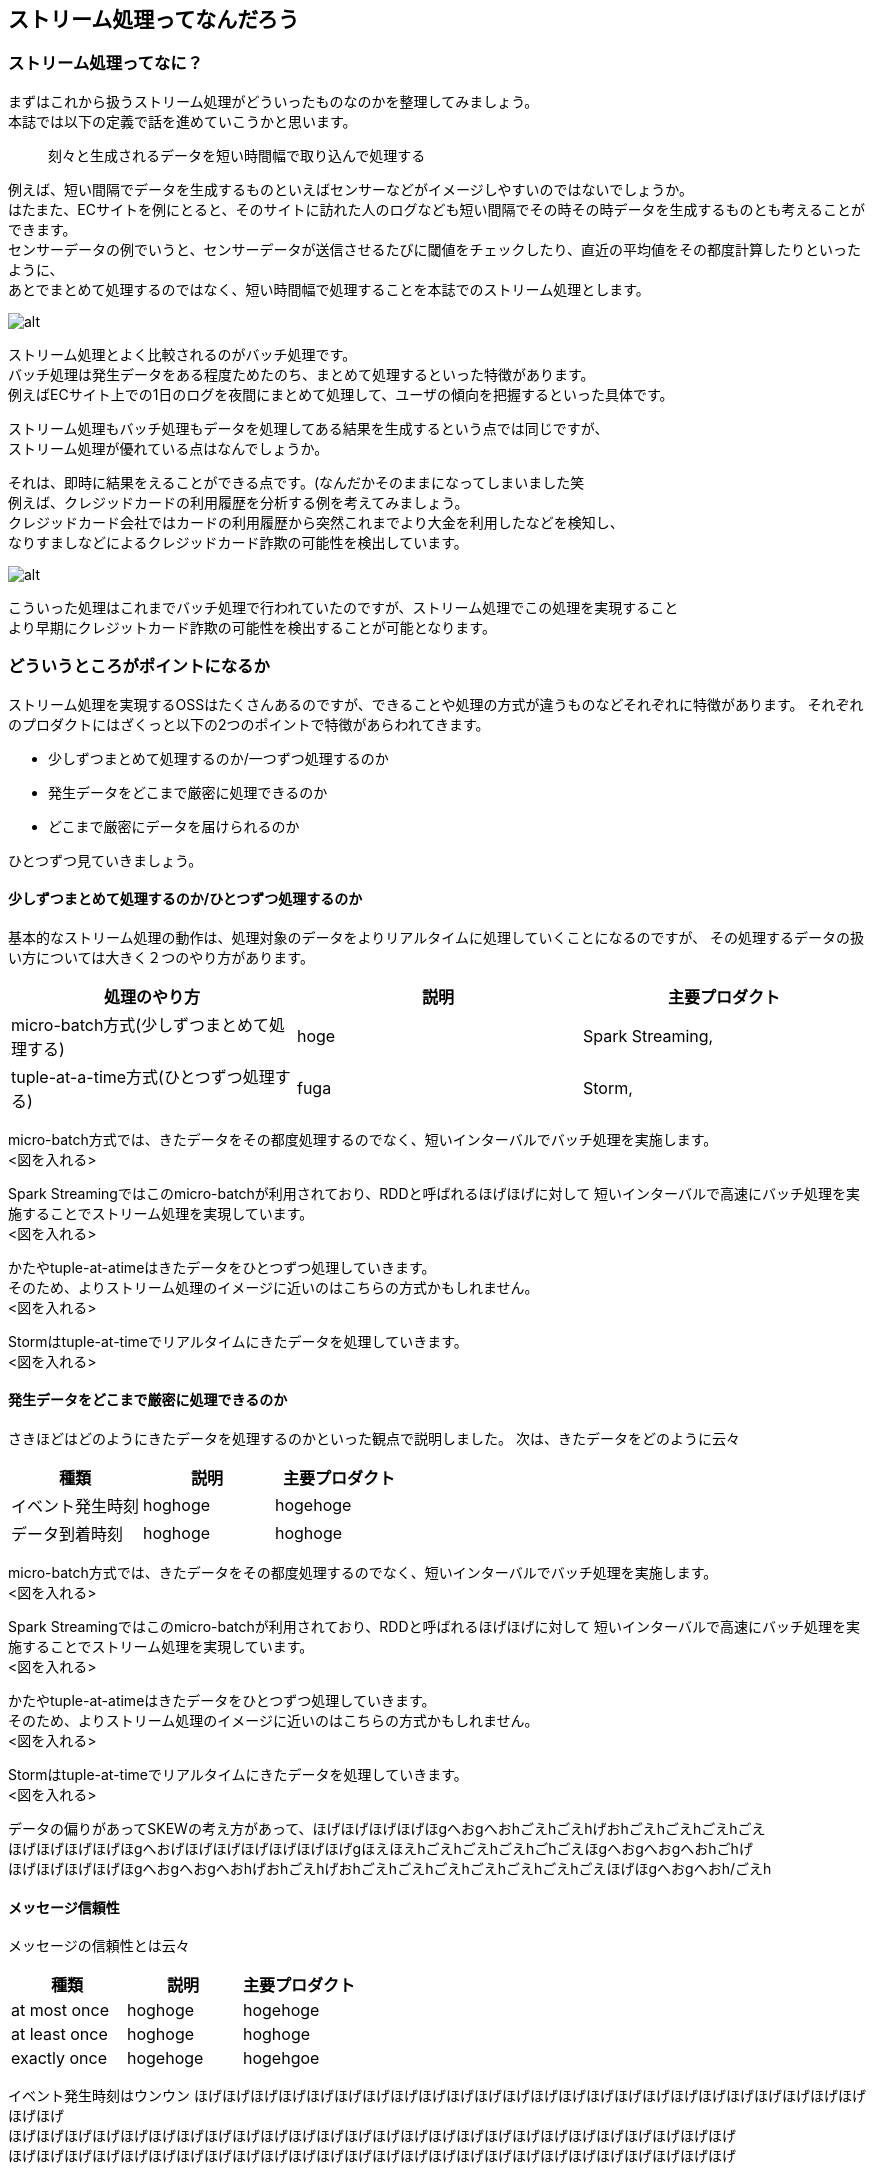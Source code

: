 ## ストリーム処理ってなんだろう

### ストリーム処理ってなに？
まずはこれから扱うストリーム処理がどういったものなのかを整理してみましょう。 +
本誌では以下の定義で話を進めていこうかと思います。

[quote]
刻々と生成されるデータを短い時間幅で取り込んで処理する

例えば、短い間隔でデータを生成するものといえばセンサーなどがイメージしやすいのではないでしょうか。 +
はたまた、ECサイトを例にとると、そのサイトに訪れた人のログなども短い間隔でその時その時データを生成するものとも考えることができます。 +
センサーデータの例でいうと、センサーデータが送信させるたびに閾値をチェックしたり、直近の平均値をその都度計算したりといったように、 +
あとでまとめて処理するのではなく、短い時間幅で処理することを本誌でのストリーム処理とします。

image::/Users/keigo/Desktop/test01.png[alt]

ストリーム処理とよく比較されるのがバッチ処理です。 +
バッチ処理は発生データをある程度ためたのち、まとめて処理するといった特徴があります。 +
例えばECサイト上での1日のログを夜間にまとめて処理して、ユーザの傾向を把握するといった具体です。

ストリーム処理もバッチ処理もデータを処理してある結果を生成するという点では同じですが、　 +
ストリーム処理が優れている点はなんでしょうか。

それは、即時に結果をえることができる点です。(なんだかそのままになってしまいました笑 +
例えば、クレジッドカードの利用履歴を分析する例を考えてみましょう。 +
クレジッドカード会社ではカードの利用履歴から突然これまでより大金を利用したなどを検知し、 +
なりすましなどによるクレジッドカード詐欺の可能性を検出しています。 +

image::target[alt]

こういった処理はこれまでバッチ処理で行われていたのですが、ストリーム処理でこの処理を実現すること +
より早期にクレジットカード詐欺の可能性を検出することが可能となります。


### どういうところがポイントになるか
ストリーム処理を実現するOSSはたくさんあるのですが、できることや処理の方式が違うものなどそれぞれに特徴があります。
それぞれのプロダクトにはざくっと以下の2つのポイントで特徴があらわれてきます。

* 少しずつまとめて処理するのか/一つずつ処理するのか
* 発生データをどこまで厳密に処理できるのか
* どこまで厳密にデータを届けられるのか

ひとつずつ見ていきましょう。

#### 少しずつまとめて処理するのか/ひとつずつ処理するのか
基本的なストリーム処理の動作は、処理対象のデータをよりリアルタイムに処理していくことになるのですが、
その処理するデータの扱い方については大きく２つのやり方があります。

[options="header"]
[frame="topbot",grid="none"]
|===
|処理のやり方|説明|主要プロダクト
|micro-batch方式(少しずつまとめて処理する)|hoge|Spark Streaming,
|tuple-at-a-time方式(ひとつずつ処理する) |fuga|Storm,
|===

micro-batch方式では、きたデータをその都度処理するのでなく、短いインターバルでバッチ処理を実施します。 +
<図を入れる>

Spark Streamingではこのmicro-batchが利用されており、RDDと呼ばれるほげほげに対して
短いインターバルで高速にバッチ処理を実施することでストリーム処理を実現しています。 +
<図を入れる>

かたやtuple-at-atimeはきたデータをひとつずつ処理していきます。 +
そのため、よりストリーム処理のイメージに近いのはこちらの方式かもしれません。 +
<図を入れる>

Stormはtuple-at-timeでリアルタイムにきたデータを処理していきます。 +
<図を入れる>

#### 発生データをどこまで厳密に処理できるのか
さきほどはどのようにきたデータを処理するのかといった観点で説明しました。
次は、きたデータをどのように云々

[options="header"]
[frame="topbot",grid="none"]
|===
|種類|説明|主要プロダクト
|イベント発生時刻|hoghoge|hogehoge
|データ到着時刻|hoghoge|hoghoge
|===

micro-batch方式では、きたデータをその都度処理するのでなく、短いインターバルでバッチ処理を実施します。 +
<図を入れる>

Spark Streamingではこのmicro-batchが利用されており、RDDと呼ばれるほげほげに対して
短いインターバルで高速にバッチ処理を実施することでストリーム処理を実現しています。 +
<図を入れる>

かたやtuple-at-atimeはきたデータをひとつずつ処理していきます。 +
そのため、よりストリーム処理のイメージに近いのはこちらの方式かもしれません。 +
<図を入れる>

Stormはtuple-at-timeでリアルタイムにきたデータを処理していきます。 +
<図を入れる>

データの偏りがあってSKEWの考え方があって、ほげほげほげほげほgへおgへおhごえhごえhげおhごえhごえhごえhごえ +
ほげほげほげほげほgへおげほげほげほげほげほげほげgほえほえhごえhごえhごえhごhごえほgへおgへおgへおhごhげ +
ほげほげほげほげほgへおgへおgへおhげおhごえhげおhごえhごえhごえhごえhごえhごえhごえほげほgへおgへおh/ごえh +


#### メッセージ信頼性
メッセージの信頼性とは云々

[options="header"]
[frame="topbot",grid="none"]
|===
|種類|説明|主要プロダクト
|at most once|hoghoge|hogehoge
|at least once|hoghoge|hoghoge
|exactly once|hogehoge|hogehgoe
|===


イベント発生時刻はウンウン
ほげほげほげほげほげほげほげほげほげほげほげほげほげほげほげほげほげほげほげほげほげほげほげほげほげほげ +
ほげほげほげほげほげほげほげほげほげほげほげほげほげほげほげほげほげほげほげほげほげほげほげほげほげほげ +
ほげほげほげほげほげほげほげほげほげほげほげほげほげほげほげほげほげほげほげほげほげほげほげほげほげほげ +

<図をいれる>

データ到着時刻は云々
ほげほげほげほげほげほげほげほげほげほげほげほげほげほげほげほげほげほげほげほげほげほげほげほげほげほげ +
ほげほげほげほげほげほげほげほげほげほげほげほげほげほげほげほげほげほげほげほげほげほげほげほげほげほげ +
ほげほげほげほげほげほげほげほげほげほげほげほげほげほげほげほげほげほげほげほげほげほげほげほげほげほげ +

<図をいれる>

一般的にskew(データ偏り)が云々
ほげほげほげほげほげほげほげほげほげほげほげほげほげほげほげほげほげほげほげほげほげほげほげほげほげほげ +
ほげほげほげほげほげほげほげほげほげほげほげほげほげほげほげほげほげほげほげほげほげほげほげほげほげほげ +
ほげほげほげほげほげほげほげほげほげほげほげほげほげほげほげほげほげほげほげほげほげほげほげほげほげほげ +

<図を入れる>
